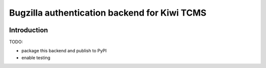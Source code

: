 Bugzilla authentication backend for Kiwi TCMS
=============================================

.. image:: https://travis-ci.org/kiwitcms/kiwitcms-auth-bugzilla.svg?branch=master
    :target: https://travis-ci.org/kiwitcms/kiwitcms-auth-bugzilla

.. image:: https://coveralls.io/repos/github/kiwitcms/kiwitcms-auth-bugzilla/badge.svg?branch=master
   :target: https://coveralls.io/github/kiwitcms/kiwitcms-auth-bugzilla?branch=master

Introduction
------------

TODO:

- package this backend and publish to PyPI
- enable testing
